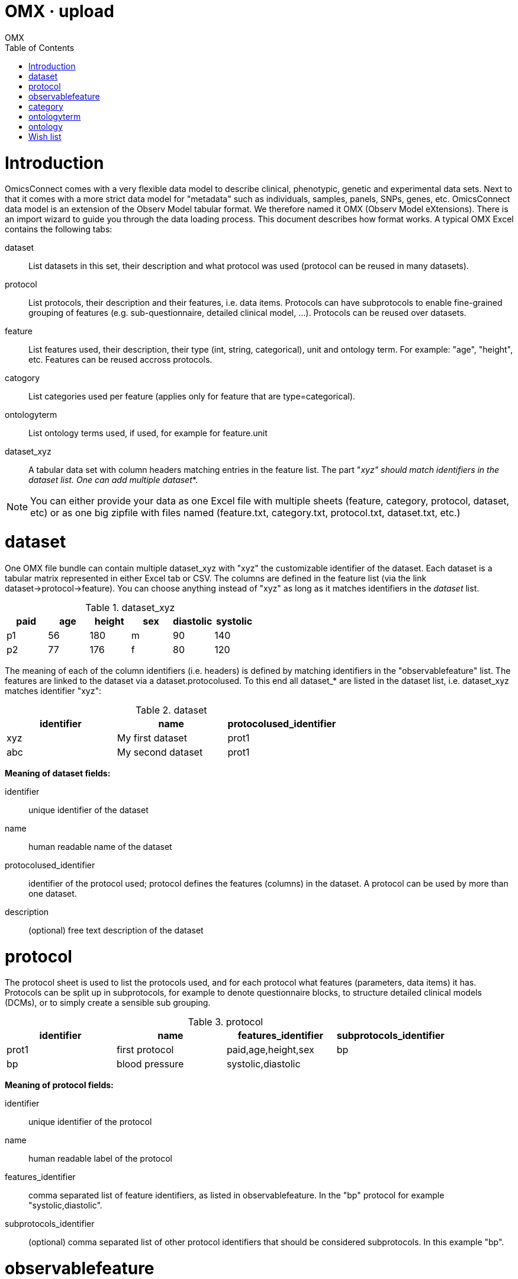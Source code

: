 OMX · upload
============
OMX
:title: OMX upload
:description: How to import data into OmicsConnect.
:brand: MOLGENIS
:doctype: book
:toc:
:glyphicons: http://glyphicons.com[Glyphicons]

= Introduction

OmicsConnect comes with a very flexible data model to describe clinical, phenotypic, genetic and experimental data sets. Next to that it comes with a more strict data model for "metadata" such as individuals, samples, panels, SNPs, genes, etc.
OmicsConnect data model is an extension of the Observ Model tabular format. We therefore named it OMX (Observ Model eXtensions). There is an import wizard to guide you through the data loading process.
This document describes how format works. A typical OMX Excel contains the following tabs:

dataset:: List datasets in this set, their description and what protocol was used (protocol can be reused in many datasets).
protocol:: List protocols, their description and their features, i.e. data items. Protocols can have subprotocols to enable fine-grained grouping of features (e.g. sub-questionnaire, detailed clinical model, ...). Protocols can be reused over datasets.
feature:: List features used, their description, their type (int, string, categorical), unit and ontology term. For example: "age", "height", etc. Features can be reused accross protocols.
catogory:: List categories used per feature (applies only for feature that are type=categorical).
ontologyterm:: List ontology terms used, if used, for example for feature.unit
dataset_xyz:: A tabular data set with column headers matching entries in the feature list. The part "_xyz" should match identifiers in the dataset list. One can add multiple dataset_*.

NOTE: You can either provide your data as one Excel file with multiple sheets (feature, category, protocol, dataset, etc) or as one big zipfile with files named (feature.txt, category.txt, protocol.txt, dataset.txt, etc.)

= dataset

One OMX file bundle can contain multiple dataset_xyz with "xyz" the customizable identifier of the dataset. Each dataset is a tabular matrix represented in either Excel tab or CSV. The columns are defined in the feature list (via the link dataset->protocol->feature).
You can choose anything instead of "xyz" as long as it matches identifiers in the 'dataset' list.

.dataset_xyz
[options="header", role="table table-bordered"]
|==============================================
|paid |age |height |sex |diastolic |systolic
|p1   |56  |180    |m   |90        |140
|p2   |77  |176    |f   |80        |120
|==============================================

The meaning of each of the column identifiers (i.e. headers) is defined by matching identifiers in the "observablefeature" list.
The features are linked to the dataset via a dataset.protocolused. To this end all dataset_* are listed in the dataset list, i.e. dataset_xyz matches identifier "xyz":

.dataset
[options="header", role="table table-bordered"]
|========================================================
|identifier  |name               |protocolused_identifier
|xyz 		 |My first dataset   |prot1
|abc         |My second dataset  |prot1
|========================================================

*Meaning of dataset fields:*

identifier:: unique identifier of the dataset
name:: human readable name of the dataset
protocolused_identifier:: identifier of the protocol used; protocol defines the features (columns) in the dataset. A protocol can be used by more than one dataset.
description:: (optional) free text description of the dataset

= protocol

The protocol sheet is used to list the protocols used, and for each protocol what features (parameters, data items) it has. Protocols can be split up in subprotocols, for example to denote questionnaire blocks, to structure detailed clinical models (DCMs), or to simply create a sensible sub grouping.

.protocol
[options="header", role="table table-bordered"]
|========================================================================
|identifier |name	        |features_identifier |subprotocols_identifier
|prot1      |first protocol |paid,age,height,sex |bp
|bp         |blood pressure |systolic,diastolic  |
|========================================================================

*Meaning of protocol fields:*

identifier:: unique identifier of the protocol
name:: human readable label of the protocol
features_identifier:: comma separated list of feature identifiers, as listed in observablefeature. In the "bp" protocol for example "systolic,diastolic".
subprotocols_identifier:: (optional) comma separated list of other protocol identifiers that should be considered subprotocols. In this example "bp".

= observablefeature

Feature sheet can be used to define the parameters / data items in a protocol, i.e., the columns in a dataset. Example:

.observablefeature
[options="header", role="table table-bordered"]
|================================================================================================================
|identifier |name                     |datatype         |unit_identifier |required |description
|paid       |unique id of participant |xref             |                |y        |reference to individual in indvidual.txt
|age        |age of participant       |int              |year            |n        |NA
|height     |height standing up       |int              |cm              |n        |NA
|sex        |sex genetically          |categorical      |                |y        |see category.txt
|diastolic  |diastolic                |int              |mmHg            |n        |minimum pressure
|systolic   |systolic                 |int              |mmHg            |n        |maximum pressure
|================================================================================================================

*Meaning of feature fields:*

identifier:: short identifier for this feature. This identifier is unique accross all datasets and cannot contain spaces (required).
name:: short human readable name (required)
datatype:: (optional) technical type of the values. This determines validation of the data and influences query and sorting options. Default: string.
unit_identifier:: (optional) reference to ontologyterm identifier that defines a unit. 
required:: (optional) whether the importer should assume this data to be always provided. Default: n or false
definition_identifier:: (optional) reference to ontologyterm identifier that defines this
description:: (optional) free description. Default: "".

*Valid feature.datatype options:*

int:: natural numbers like -1, 0, 3
decimal:: decimal numbers like -1.3, 0.5, 3.75 (float precision)
string:: text strings with a maximum length of 255 characters
text:: text strings larger than 255 characters
xref:: reference to other identifiable objects in the database (see 'targets')
categorical:: value as defined in Category (see below)

= category

The category sheet is optional. It can be used to describe category options features that have datatype=categorical. Example matching the "sex" feature described above:

.category
[options="header", role="table table-bordered"]
|===========================================================
|observablefeature_identifier |identifier |name   |valuecode
|sex                          |sex_m      |male   |m
|sex                          |sex_f      |female |f
|===========================================================

*Meaning of feature fields:*

observablefeature_identifier:: reference to feature.identifier to which this category applies
identifier:: unique identifier of this category
name:: human readable label of the category code
valuecode:: the code used for this category
description:: (optional) extensive description of the category
ismissing:: (optional) mark to indicate that this category should be treated as missing value. Valid options: true, false. Default: false.
definition_identifier:: (optional) reference to a definition as listed in the ontologyterm sheet
 
= ontologyterm

The ontologyterm sheet is optional. It is used to list formal definitions such as referenced by feature.unit, feature.definition and category.definition. Example:

.ontologyterm
[options="header", role="table table-bordered"]
|=======================================================================
|identifier	|name
|cm         |centimeter equal to one hundredth of a metre
|year       |year, such as 1976
|mmHg       |pressure defined as exactly 1/760 of a standard atmosphere
|=======================================================================

*Meaning of ontologyterm fields:*

identifier:: unique id for this term
name:: human readible name of this term
termaccession:: (optional) external identifier or accession number for this term in an external ontology
ontology_identifier:: (optional) reference to the source ontology as listed in the ontology sheet

= ontology

The ontology sheet is optional. It is used to list ontologies that are used by ontologyterm. Example:

.ontology
[options="header", role="table table-bordered"]
|================================================================================
|identifier |name                  |ontologyuri
|SNOMED     |SNOMED clinical terms |http://purl.bioontology.org/ontology/SNOMEDCT
|NCI        |NCI thesaurus         |http://purl.bioontology.org/ontology/NCIt
|================================================================================

*Meaning of ontology fields:*

identifier:: unique id for this ontology
name:: human readible name for this ontology
ontologyuri:: (optional) reference to the authoritive source of this ontology
description:: (optional) description of the ontology

= Wish list

Change or change documentation:

* rename observablefeature to feature (arg!)
* get rid of _identifier extension (molgenis core). we never import using autoids!
* create separate 'unit' list?
* ontologyterm is missing from admin panel
* can we have a feature to load dataset without protocol / features (auto load?)
* rename protocolused to protocol (unless reason not to)
* simplify 'category'
  * code, label, ismissing, description, ontology
  * use decorator to automatically produce identifier (optional)
* check for 'orphan' features (that are not part of one or protocol)
* bugfix: update of mref fails
* update a dataset (now it just adds)
* make xref specify what entity is xref to (either by syntax xref(sample) or additional field).
* remove start/end from dataset -> we might want to create a seperate annotation class for this.
* rename 'definition' to 'ontologyterm'. 


